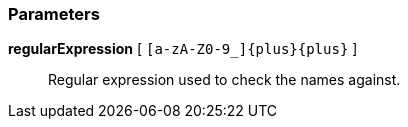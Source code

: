 === Parameters

*regularExpression* [ `+[a-zA-Z0-9_]{plus}{plus}+` ]::
  Regular expression used to check the names against.

